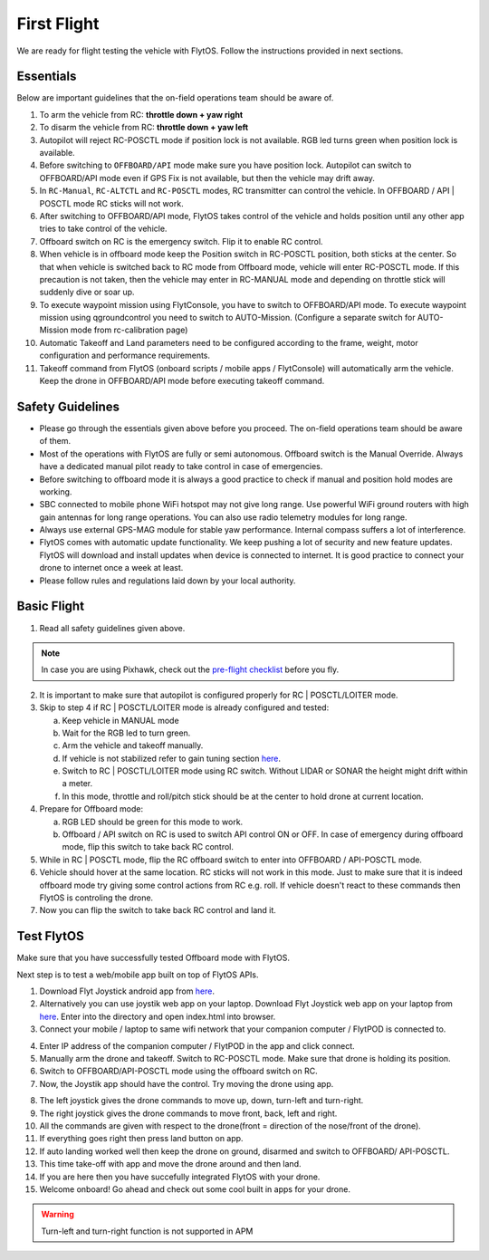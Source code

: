 .. _first_flight_main:

First Flight
================


We are ready for flight testing the vehicle with FlytOS. Follow the instructions provided in next sections.


Essentials
^^^^^^^^^^^^

Below are important guidelines that the on-field operations team should be aware of.

1. To arm the vehicle from RC: **throttle down + yaw right**

2. To disarm the vehicle from RC: **throttle down + yaw left**

3. Autopilot will reject RC-POSCTL mode if position lock is not available. RGB led turns green when position lock is available.

4. Before switching to ``OFFBOARD/API`` mode make sure you have position lock. Autopilot can switch to OFFBOARD/API mode even if GPS Fix is not available, but then the vehicle may drift away.

5. In ``RC-Manual``, ``RC-ALTCTL`` and ``RC-POSCTL`` modes, RC transmitter can control the vehicle. In OFFBOARD / API | POSCTL mode RC sticks will not work.

6. After switching to OFFBOARD/API mode, FlytOS takes control of the vehicle and holds position until any other app tries to take control of the vehicle.

7. Offboard switch on RC is the emergency switch. Flip it to enable RC control.

8. When vehicle is in offboard mode keep the Position switch in RC-POSCTL position, both sticks at the center. So that when vehicle is switched back to RC mode from Offboard mode, vehicle will enter RC-POSCTL mode. If this precaution is not taken, then the vehicle may enter in RC-MANUAL mode and depending on throttle stick will suddenly dive or soar up.

9. To execute waypoint mission using FlytConsole, you have to switch to OFFBOARD/API mode. To execute waypoint mission using qgroundcontrol you need to switch to AUTO-Mission. (Configure a separate switch for AUTO-Mission mode from rc-calibration page)

10. Automatic Takeoff and Land parameters need to be configured according to the frame, weight, motor configuration and performance requirements.

11. Takeoff command from FlytOS (onboard scripts / mobile apps / FlytConsole) will automatically arm the vehicle. Keep the drone in OFFBOARD/API mode before executing takeoff command.



Safety Guidelines
^^^^^^^^^^^^^^^^^

* Please go through the essentials given above before you proceed. The on-field operations team should be aware of them.
* Most of the operations with FlytOS are fully or semi autonomous. Offboard switch is the Manual Override. Always have a dedicated manual pilot ready to take control in case of emergencies.
* Before switching to offboard mode it is always a good practice to check if manual and position hold modes are working.
* SBC connected to mobile phone WiFi hotspot may not give long range. Use powerful WiFi ground routers with high gain antennas for long range operations. You can also use radio telemetry modules for long range.
* Always use external GPS-MAG module for stable yaw performance. Internal compass suffers a lot of interference.
* FlytOS comes with automatic update functionality. We keep pushing a lot of security and new feature updates. FlytOS will download and install updates when device is connected to internet. It is good practice to connect your drone to internet once a week at least.
* Please follow rules and regulations laid down by your local authority.


Basic Flight
^^^^^^^^^^^^^

1. Read all safety guidelines given above.

.. note:: In case you are using Pixhawk, check out the `pre-flight checklist <http://ardupilot.org/copter/docs/flying-arducopter.html>`_ before you fly.

2. It is important to make sure that autopilot is configured properly for RC | POSCTL/LOITER mode.
3. Skip to step 4 if RC | POSCTL/LOITER mode is already configured and tested:

   a. Keep vehicle in MANUAL mode
   b. Wait for the RGB led to turn green.
   c. Arm the vehicle and takeoff manually.
   d. If vehicle is not stabilized refer to gain tuning section `here <http://px4.io/docs/multicopter-pid-tuning-guide/>`__.
   e. Switch to RC | POSCTL/LOITER mode using RC switch. Without LIDAR or SONAR the height might drift within a meter.
   f. In this mode, throttle and roll/pitch stick should be at the center to hold drone at current location.

4. Prepare for Offboard mode:

   a. RGB LED should be green for this mode to work.
   b. Offboard / API switch on RC is used to switch API control ON or OFF. In case of emergency during offboard mode, flip   this switch to take back RC control.

5. While in RC | POSCTL mode, flip the RC offboard switch to enter into OFFBOARD / API-POSCTL mode.
6. Vehicle should hover at the same location. RC sticks will not work in this mode. Just to make sure that it is indeed offboard mode try giving some control actions from RC e.g. roll. If vehicle doesn't react to these commands then FlytOS is controling the drone.
7. Now you can flip the switch to take back RC control and land it.


Test FlytOS
^^^^^^^^^^^

Make sure that you have successfully tested Offboard mode with FlytOS.

Next step is to test a web/mobile app built on top of FlytOS APIs.

1. Download Flyt Joystick android app from `here <https://downloads.flytbase.com/flytos/downloads/apk/Flyt-Joystick-mode-1.apk>`__.
2. Alternatively you can use joystik web app on your laptop. Download Flyt Joystick web app on your laptop from `here <https://downloads.flytbase.com/flytos/downloads/webApps/Joystick.zip>`_. Enter into the directory and open index.html into browser.
3. Connect your mobile / laptop to same wifi network that your companion computer / FlytPOD is connected to.


.. image:: /_static/Images/app-login-screen.jpg
  :align: center

  
4. Enter IP address of the companion computer / FlytPOD in the app and click connect.
5. Manually arm the drone and takeoff. Switch to RC-POSCTL mode. Make sure that drone is holding its position.
6. Switch to OFFBOARD/API-POSCTL mode using the offboard switch on RC.
7. Now, the Joystik app should have the control. Try moving the drone using app.



.. image:: /_static/Images/app-screen.jpg
  :align: center

  
8. The left joystick gives the drone commands to move up, down, turn-left and turn-right.
9. The right joystick gives the drone commands to move front, back, left and right.
10. All the commands are given with respect to the drone(front = direction of the nose/front of the drone).
11. If everything goes right then press land button on app.
12. If auto landing worked well then keep the drone on ground, disarmed and switch to OFFBOARD/ API-POSCTL.
13. This time take-off with app and move the drone around and then land.
14. If you are here then you have succefully integrated FlytOS with your drone.
15. Welcome onboard! Go ahead and check out some cool built in apps for your drone.

.. warning:: Turn-left and turn-right function is not supported in APM
